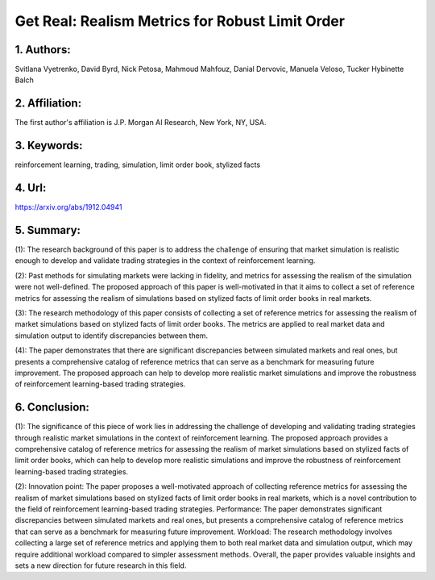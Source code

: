 .. _get:

Get Real: Realism Metrics for Robust Limit Order
====================

1. Authors: 
--------------------
Svitlana Vyetrenko, David Byrd, Nick Petosa, Mahmoud Mahfouz, Danial Dervovic, Manuela Veloso, Tucker Hybinette Balch

2. Affiliation: 
--------------------
The first author's affiliation is J.P. Morgan AI Research, New York, NY, USA.

3. Keywords: 
--------------------
reinforcement learning, trading, simulation, limit order book, stylized facts

4. Url: 
--------------------
https://arxiv.org/abs/1912.04941 

5. Summary: 
--------------------

(1): The research background of this paper is to address the challenge of ensuring that market simulation is realistic enough to develop and validate trading strategies in the context of reinforcement learning. 

(2): Past methods for simulating markets were lacking in fidelity, and metrics for assessing the realism of the simulation were not well-defined. The proposed approach of this paper is well-motivated in that it aims to collect a set of reference metrics for assessing the realism of simulations based on stylized facts of limit order books in real markets. 

(3): The research methodology of this paper consists of collecting a set of reference metrics for assessing the realism of market simulations based on stylized facts of limit order books. The metrics are applied to real market data and simulation output to identify discrepancies between them. 

(4): The paper demonstrates that there are significant discrepancies between simulated markets and real ones, but presents a comprehensive catalog of reference metrics that can serve as a benchmark for measuring future improvement. The proposed approach can help to develop more realistic market simulations and improve the robustness of reinforcement learning-based trading strategies.

6. Conclusion:
--------------------

(1): The significance of this piece of work lies in addressing the challenge of developing and validating trading strategies through realistic market simulations in the context of reinforcement learning. The proposed approach provides a comprehensive catalog of reference metrics for assessing the realism of market simulations based on stylized facts of limit order books, which can help to develop more realistic simulations and improve the robustness of reinforcement learning-based trading strategies.

(2): Innovation point: The paper proposes a well-motivated approach of collecting reference metrics for assessing the realism of market simulations based on stylized facts of limit order books in real markets, which is a novel contribution to the field of reinforcement learning-based trading strategies. Performance: The paper demonstrates significant discrepancies between simulated markets and real ones, but presents a comprehensive catalog of reference metrics that can serve as a benchmark for measuring future improvement. Workload: The research methodology involves collecting a large set of reference metrics and applying them to both real market data and simulation output, which may require additional workload compared to simpler assessment methods. Overall, the paper provides valuable insights and sets a new direction for future research in this field.

